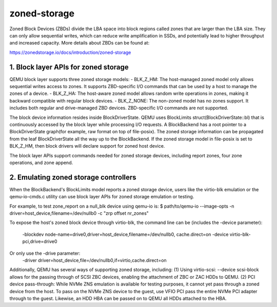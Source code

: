 =============
zoned-storage
=============

Zoned Block Devices (ZBDs) divide the LBA space into block regions called zones
that are larger than the LBA size. They can only allow sequential writes, which
can reduce write amplification in SSDs, and potentially lead to higher
throughput and increased capacity. More details about ZBDs can be found at:

https://zonedstorage.io/docs/introduction/zoned-storage

1. Block layer APIs for zoned storage
-------------------------------------
QEMU block layer supports three zoned storage models:
- BLK_Z_HM: The host-managed zoned model only allows sequential writes access
to zones. It supports ZBD-specific I/O commands that can be used by a host to
manage the zones of a device.
- BLK_Z_HA: The host-aware zoned model allows random write operations in
zones, making it backward compatible with regular block devices.
- BLK_Z_NONE: The non-zoned model has no zones support. It includes both
regular and drive-managed ZBD devices. ZBD-specific I/O commands are not
supported.

The block device information resides inside BlockDriverState. QEMU uses
BlockLimits struct(BlockDriverState::bl) that is continuously accessed by the
block layer while processing I/O requests. A BlockBackend has a root pointer to
a BlockDriverState graph(for example, raw format on top of file-posix). The
zoned storage information can be propagated from the leaf BlockDriverState all
the way up to the BlockBackend. If the zoned storage model in file-posix is
set to BLK_Z_HM, then block drivers will declare support for zoned host device.

The block layer APIs support commands needed for zoned storage devices,
including report zones, four zone operations, and zone append.

2. Emulating zoned storage controllers
--------------------------------------
When the BlockBackend's BlockLimits model reports a zoned storage device, users
like the virtio-blk emulation or the qemu-io-cmds.c utility can use block layer
APIs for zoned storage emulation or testing.

For example, to test zone_report on a null_blk device using qemu-io is:
$ path/to/qemu-io --image-opts -n driver=host_device,filename=/dev/nullb0
-c "zrp offset nr_zones"

To expose the host's zoned block device through virtio-blk, the command line
can be (includes the -device parameter):
    -blockdev node-name=drive0,driver=host_device,filename=/dev/nullb0,
    cache.direct=on \
    -device virtio-blk-pci,drive=drive0
Or only use the -drive parameter:
    -driver driver=host_device,file=/dev/nullb0,if=virtio,cache.direct=on

Additionally, QEMU has several ways of supporting zoned storage, including:
(1) Using virtio-scsi: --device scsi-block allows for the passing through of
SCSI ZBC devices, enabling the attachment of ZBC or ZAC HDDs to QEMU.
(2) PCI device pass-through: While NVMe ZNS emulation is available for testing
purposes, it cannot yet pass through a zoned device from the host. To pass on
the NVMe ZNS device to the guest, use VFIO PCI pass the entire NVMe PCI adapter
through to the guest. Likewise, an HDD HBA can be passed on to QEMU all HDDs
attached to the HBA.
